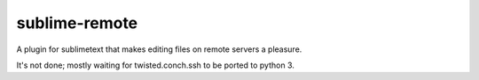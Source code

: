 sublime-remote
==============

A plugin for sublimetext that makes editing files on remote servers a pleasure.

It's not done; mostly waiting for twisted.conch.ssh to be ported to python 3.